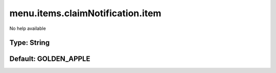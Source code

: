 =================================
menu.items.claimNotification.item
=================================

No help available

Type: String
~~~~~~~~~~~~
Default: **GOLDEN_APPLE**
~~~~~~~~~~~~~~~~~~~~~~~~~
